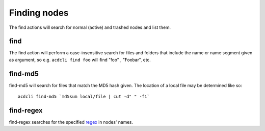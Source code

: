 Finding nodes
=============

The find actions will search for normal (active) and trashed nodes and list them.

find
----

The find action will perform a case-insensitive search for files and folders that include the
name or name segment given as argument, so e.g. ``acdcli find foo`` will find "foo" , "Foobar", etc.

find-md5
--------

find-md5 will search for files that match the MD5 hash given. The location of a local file may be
determined like so:
::

   acdcli find-md5 `md5sum local/file | cut -d" " -f1`

find-regex
----------

find-regex searches for the specified `regex <https://docs.python.org/3.2/library/re.html>`_
in nodes' names.
